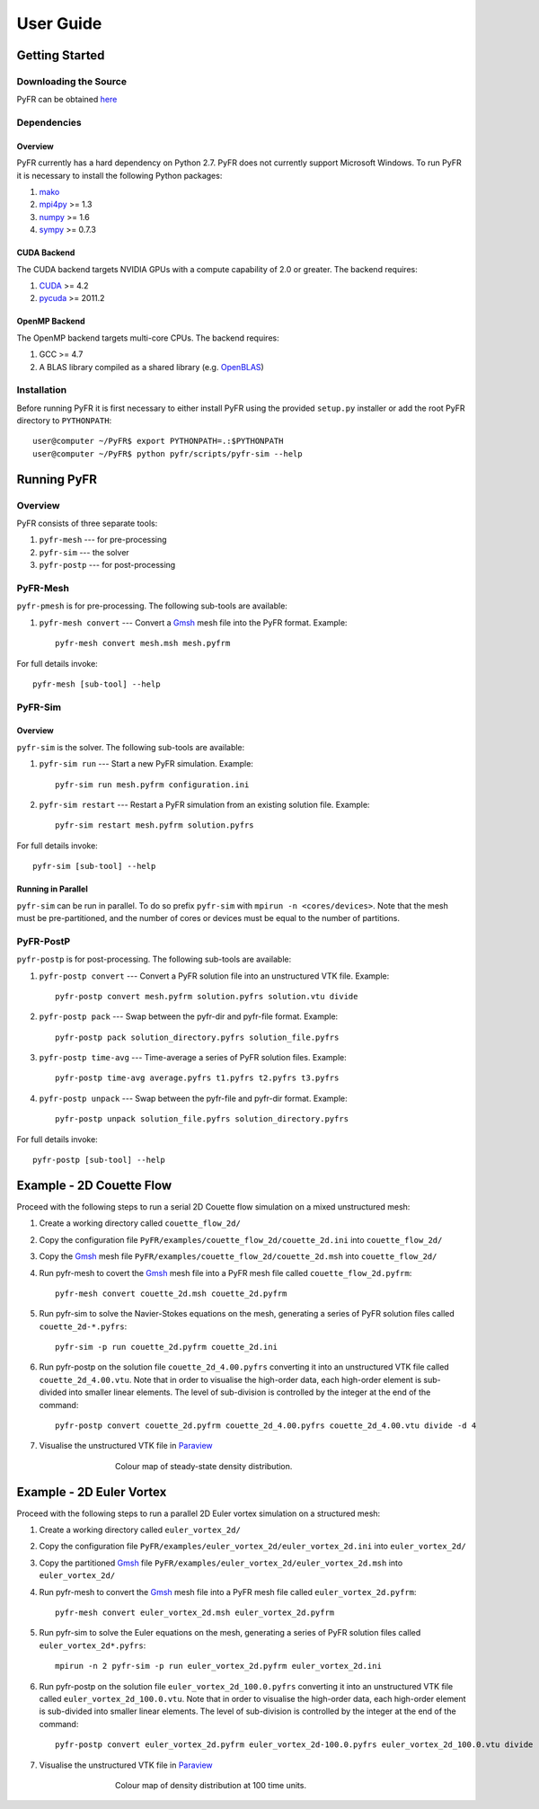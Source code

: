 **********
User Guide
**********

Getting Started
===============

Downloading the Source
----------------------

PyFR can be obtained `here <http://www.pyfr.org/download.php>`_

Dependencies
------------

Overview
^^^^^^^^

PyFR currently has a hard dependency on Python 2.7.  PyFR does not currently support Microsoft Windows. To run PyFR it is necessary to install the following Python packages:

1. `mako <http://www.makotemplates.org/>`_
2. `mpi4py <http://mpi4py.scipy.org/>`_ >= 1.3
3. `numpy <http://www.numpy.org/>`_ >= 1.6
4. `sympy <http://sympy.org/>`_ >= 0.7.3

CUDA Backend
^^^^^^^^^^^^

The CUDA backend targets NVIDIA GPUs with a compute capability of 2.0 or
greater. The backend requires:

1. `CUDA <https://developer.nvidia.com/cuda-downloads>`_ >= 4.2
2. `pycuda <http://mathema.tician.de/software/pycuda/>`_ >= 2011.2

OpenMP Backend
^^^^^^^^^^^^^^
The OpenMP backend targets multi-core CPUs. The backend requires:

1. GCC >= 4.7
2. A BLAS library compiled as a shared library (e.g. `OpenBLAS <http://www.openblas.net/>`_)

Installation
------------

Before running PyFR it is first necessary to either install PyFR using the provided ``setup.py`` installer or add the root PyFR directory to
``PYTHONPATH``::

  user@computer ~/PyFR$ export PYTHONPATH=.:$PYTHONPATH
  user@computer ~/PyFR$ python pyfr/scripts/pyfr-sim --help

Running PyFR
============

Overview
--------

PyFR consists of three separate tools:

1. ``pyfr-mesh`` --- for pre-processing
2. ``pyfr-sim`` --- the solver
3. ``pyfr-postp`` --- for post-processing

PyFR-Mesh
---------

``pyfr-pmesh`` is for pre-processing. The following sub-tools are available:

1. ``pyfr-mesh convert`` --- Convert a `Gmsh <http:http://geuz.org/gmsh/>`_ mesh file into the PyFR format. Example::

        pyfr-mesh convert mesh.msh mesh.pyfrm

For full details invoke:: 

    pyfr-mesh [sub-tool] --help
        
PyFR-Sim
--------

Overview
^^^^^^^^

``pyfr-sim`` is the solver. The following sub-tools are available:

1. ``pyfr-sim run`` --- Start a new PyFR simulation. Example::

        pyfr-sim run mesh.pyfrm configuration.ini
    
2. ``pyfr-sim restart`` --- Restart a PyFR simulation from an existing solution file. Example::

        pyfr-sim restart mesh.pyfrm solution.pyfrs

For full details invoke:: 

    pyfr-sim [sub-tool] --help        
        
Running in Parallel
^^^^^^^^^^^^^^^^^^^

``pyfr-sim`` can be run in parallel. To do so prefix ``pyfr-sim`` with ``mpirun -n <cores/devices>``. Note that the mesh must be pre-partitioned, and the number of cores or devices must be equal to the number of partitions.

PyFR-PostP
----------

``pyfr-postp`` is for post-processing. The following sub-tools are available:

1. ``pyfr-postp convert`` --- Convert a PyFR solution file into an unstructured VTK file. Example::

        pyfr-postp convert mesh.pyfrm solution.pyfrs solution.vtu divide
        
2. ``pyfr-postp pack`` --- Swap between the pyfr-dir and pyfr-file format. Example::

        pyfr-postp pack solution_directory.pyfrs solution_file.pyfrs
        
3. ``pyfr-postp time-avg`` --- Time-average a series of PyFR solution files. Example::

        pyfr-postp time-avg average.pyfrs t1.pyfrs t2.pyfrs t3.pyfrs
        
4. ``pyfr-postp unpack`` --- Swap between the pyfr-file and pyfr-dir format. Example::

        pyfr-postp unpack solution_file.pyfrs solution_directory.pyfrs

For full details invoke:: 

    pyfr-postp [sub-tool] --help        
        
Example - 2D Couette Flow
=========================

Proceed with the following steps to run a serial 2D Couette flow simulation on a mixed unstructured mesh:

1. Create a working directory called ``couette_flow_2d/``

2. Copy the configuration file ``PyFR/examples/couette_flow_2d/couette_2d.ini`` into ``couette_flow_2d/``

3. Copy the `Gmsh <http:http://geuz.org/gmsh/>`_ mesh file ``PyFR/examples/couette_flow_2d/couette_2d.msh`` into ``couette_flow_2d/``

4. Run pyfr-mesh to covert the `Gmsh <http:http://geuz.org/gmsh/>`_ mesh file into a PyFR mesh file called ``couette_flow_2d.pyfrm``::

    pyfr-mesh convert couette_2d.msh couette_2d.pyfrm

5. Run pyfr-sim to solve the Navier-Stokes equations on the mesh, generating a series of PyFR solution files called ``couette_2d-*.pyfrs``::

    pyfr-sim -p run couette_2d.pyfrm couette_2d.ini

6. Run pyfr-postp on the solution file ``couette_2d_4.00.pyfrs`` converting it into an unstructured VTK file called ``couette_2d_4.00.vtu``. Note that in order to visualise the high-order data, each high-order element is sub-divided into smaller linear elements. The level of sub-division is controlled by the integer at the end of the command::

    pyfr-postp convert couette_2d.pyfrm couette_2d_4.00.pyfrs couette_2d_4.00.vtu divide -d 4

7. Visualise the unstructured VTK file in `Paraview <http://www.paraview.org/>`_

.. figure:: ../fig/couette_flow_2d/couette_flow_2d.png
   :width: 450px
   :figwidth: 450px
   :alt: couette flow
   :align: center

   Colour map of steady-state density distribution.

Example - 2D Euler Vortex
=========================

Proceed with the following steps to run a parallel 2D Euler vortex simulation on a structured mesh:

1. Create a working directory called ``euler_vortex_2d/``

2. Copy the configuration file ``PyFR/examples/euler_vortex_2d/euler_vortex_2d.ini`` into ``euler_vortex_2d/``

3. Copy the partitioned `Gmsh <http:http://geuz.org/gmsh/>`_ file ``PyFR/examples/euler_vortex_2d/euler_vortex_2d.msh`` into ``euler_vortex_2d/``

4. Run pyfr-mesh to convert the `Gmsh <http:http://geuz.org/gmsh/>`_ mesh file into a PyFR mesh file called ``euler_vortex_2d.pyfrm``::

    pyfr-mesh convert euler_vortex_2d.msh euler_vortex_2d.pyfrm

5. Run pyfr-sim to solve the Euler equations on the mesh, generating a series of PyFR solution files called ``euler_vortex_2d*.pyfrs``::

    mpirun -n 2 pyfr-sim -p run euler_vortex_2d.pyfrm euler_vortex_2d.ini

6. Run pyfr-postp on the solution file ``euler_vortex_2d_100.0.pyfrs`` converting it into an unstructured VTK file called ``euler_vortex_2d_100.0.vtu``. Note that in order to visualise the high-order data, each high-order element is sub-divided into smaller linear elements. The level of sub-division is controlled by the integer at the end of the command::

    pyfr-postp convert euler_vortex_2d.pyfrm euler_vortex_2d-100.0.pyfrs euler_vortex_2d_100.0.vtu divide -d 4

7. Visualise the unstructured VTK file in `Paraview <http://www.paraview.org/>`_

.. figure:: ../fig/euler_vortex_2d/euler_vortex_2d.png
   :width: 450px
   :figwidth: 450px
   :alt: euler vortex
   :align: center

   Colour map of density distribution at 100 time units.

